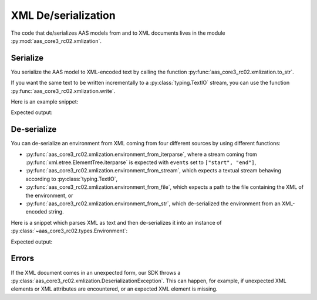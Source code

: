 ********************
XML De/serialization
********************

The code that de/serializes AAS models from and to XML documents lives in the module :py:mod:`aas_core3_rc02.xmlization`.

Serialize
=========

You serialize the AAS model to XML-encoded text by calling the function :py:func:`aas_core3_rc02.xmlization.to_str`.

If you want the same text to be written incrementally to a :py:class:`typing.TextIO` stream, you can use the function :py:func:`aas_core3_rc02.xmlization.write`.

Here is an example snippet:

.. testcode::

    import aas_core3_rc02.types as aas_types
    import aas_core3_rc02.xmlization as aas_xmlization

    # Prepare the environment
    environment = aas_types.Environment(
        submodels=[
            aas_types.Submodel(
                id="some-unique-global-identifier",
                submodel_elements=[
                    aas_types.Property(
                        id_short = "some_property",
                        value_type=aas_types.DataTypeDefXSD.INT,
                        value="1984"
                    )
                ]
            )
        ]
    )

    # Serialize to an XML-encoded string
    text = aas_xmlization.to_str(environment)

    print(text)

Expected output:

.. testoutput::

    <environment xmlns="https://admin-shell.io/aas/3/0/RC02"><submodels><submodel><id>some-unique-global-identifier</id><submodelElements><property><idShort>some_property</idShort><valueType>xs:int</valueType><value>1984</value></property></submodelElements></submodel></submodels></environment>


De-serialize
============

You can de-serialize an environment from XML coming from four different sources by using different functions:

* :py:func:`aas_core3_rc02.xmlization.environment_from_iterparse`, where a stream coming from :py:func:`xml.etree.ElementTree.iterparse` is expected with ``events`` set to ``["start", "end"]``,
* :py:func:`aas_core3_rc02.xmlization.environment_from_stream`, which expects a textual stream behaving according to :py:class:`typing.TextIO`,
* :py:func:`aas_core3_rc02.xmlization.environment_from_file`, which expects a path to the file containing the XML of the environment, or
* :py:func:`aas_core3_rc02.xmlization.environment_from_str`, which de-serialized the environment from an XML-encoded string.

Here is a snippet which parses XML as text and then de-serializes it into an instance of :py:class:`~aas_core3_rc02.types.Environment`:

.. testcode::

    import aas_core3_rc02.xmlization as aas_xmlization

    text = (
        "<environment xmlns=\"https://admin-shell.io/aas/3/0/RC02\">" +
        "<submodels><submodel><id>some-unique-global-identifier</id>" +
        "<submodelElements><property><idShort>someProperty</idShort>" +
        "<valueType>xs:boolean</valueType></property></submodelElements>" +
        "</submodel></submodels></environment>"
    )

    environment = aas_xmlization.environment_from_str(text)

    for something in environment.descend():
        print(type(something))

Expected output:

.. testoutput::

    <class 'aas_core3_rc02.types.Submodel'>
    <class 'aas_core3_rc02.types.Property'>

Errors
======

If the XML document comes in an unexpected form, our SDK throws a :py:class:`aas_core3_rc02.xmlization.DeserializationException`.
This can happen, for example, if unexpected XML elements or XML attributes are encountered, or an expected XML element is missing.
